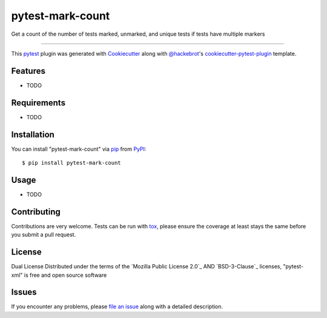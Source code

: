 =================
pytest-mark-count
=================

.. image:: https://img.shields.io/pypi/v/pytest-mark-count.svg
    :target: https://pypi.org/project/pytest-mark-count
    :alt: PyPI version

.. image:: https://img.shields.io/pypi/pyversions/pytest-mark-count.svg
    :target: https://pypi.org/project/pytest-mark-count
    :alt: Python versions

.. image:: https://github.com/anogowski/pytest-mark-count/actions/workflows/main.yml/badge.svg
    :target: https://github.com/anogowski/pytest-mark-count/actions/workflows/main.yml
    :alt: See Build Status on GitHub Actions

Get a count of the number of tests marked, unmarked, and unique tests if tests have multiple markers

----

This `pytest`_ plugin was generated with `Cookiecutter`_ along with `@hackebrot`_'s `cookiecutter-pytest-plugin`_ template.


Features
--------

* TODO


Requirements
------------

* TODO


Installation
------------

You can install "pytest-mark-count" via `pip`_ from `PyPI`_::

    $ pip install pytest-mark-count


Usage
-----

* TODO

Contributing
------------
Contributions are very welcome. Tests can be run with `tox`_, please ensure
the coverage at least stays the same before you submit a pull request.

License
-------
Dual License
Distributed under the terms of the `Mozilla Public License 2.0`_ AND `BSD-3-Clause`_ licenses, "pytest-xml" is free and open source software


Issues
------

If you encounter any problems, please `file an issue`_ along with a detailed description.

.. _`Cookiecutter`: https://github.com/audreyr/cookiecutter
.. _`@hackebrot`: https://github.com/hackebrot
.. _`MIT`: https://opensource.org/licenses/MIT
.. _`BSD-3`: https://opensource.org/licenses/BSD-3-Clause
.. _`GNU GPL v3.0`: https://www.gnu.org/licenses/gpl-3.0.txt
.. _`Apache Software License 2.0`: https://www.apache.org/licenses/LICENSE-2.0
.. _`cookiecutter-pytest-plugin`: https://github.com/pytest-dev/cookiecutter-pytest-plugin
.. _`file an issue`: https://github.com/anogowski/pytest-mark-count/issues
.. _`pytest`: https://github.com/pytest-dev/pytest
.. _`tox`: https://tox.readthedocs.io/en/latest/
.. _`pip`: https://pypi.org/project/pip/
.. _`PyPI`: https://pypi.org/project
